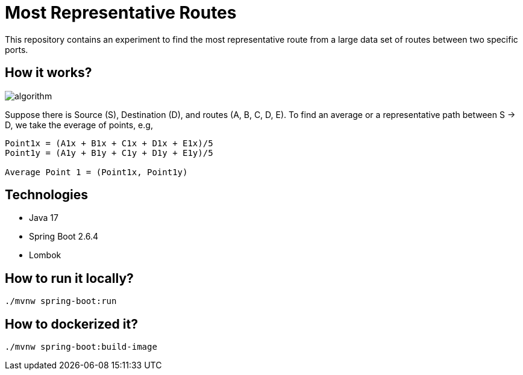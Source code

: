 # Most Representative Routes

This repository contains an experiment to find the most representative route from a large data set of routes between two specific ports.

## How it works?

image::doc/algorithm.jpg[]

Suppose there is Source (S), Destination (D), and routes (A, B, C, D, E). To find an average or a representative path between S -> D, we take the everage of points, e.g,
```shell
Point1x = (A1x + B1x + C1x + D1x + E1x)/5
Point1y = (A1y + B1y + C1y + D1y + E1y)/5

Average Point 1 = (Point1x, Point1y)
```

## Technologies

- Java 17
- Spring Boot 2.6.4
- Lombok

## How to run it locally?

```shell
./mvnw spring-boot:run
```

## How to dockerized it?

```shell
./mvnw spring-boot:build-image
```